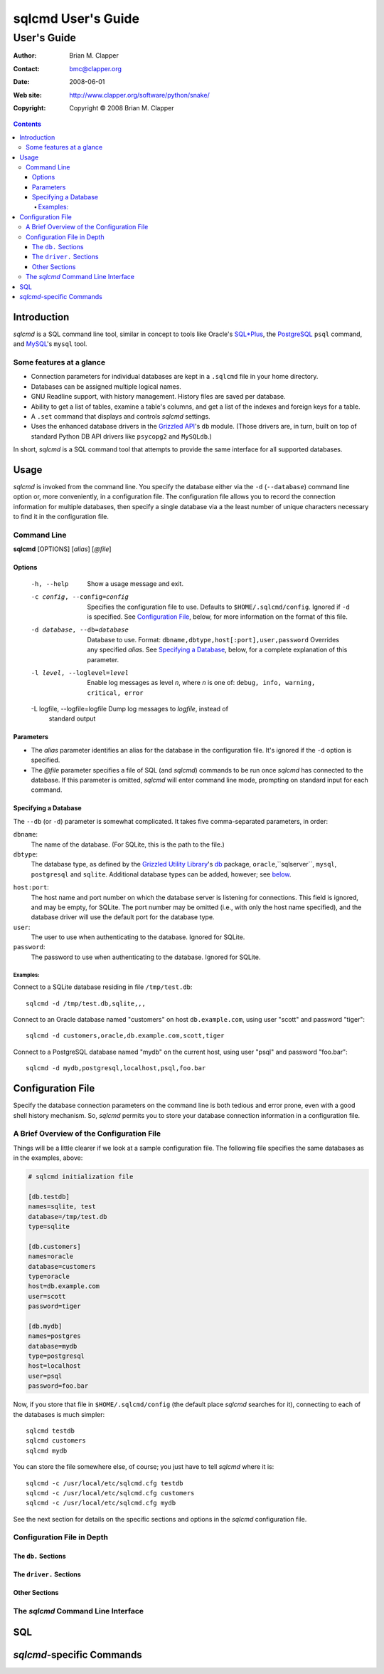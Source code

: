 ===================
sqlcmd User's Guide
===================

------------
User's Guide
------------

:Author: Brian M. Clapper
:Contact: bmc@clapper.org
:Date: $Date: 2008-06-01 22:59:33 -0400 (Sun, 01 Jun 2008) $
:Web site: http://www.clapper.org/software/python/snake/
:Copyright: Copyright © 2008 Brian M. Clapper

.. contents::

Introduction
============

*sqlcmd* is a SQL command line tool, similar in concept to tools like Oracle's
`SQL*Plus`_, the PostgreSQL_ ``psql`` command, and MySQL_'s ``mysql`` tool.

.. _SQL*Plus: http://www.oracle.com/technology/docs/tech/sql_plus/index.html
.. _PostgreSQL: http://www.postgresql.org/
.. _MySQL: http://www.mysql.org/

Some features at a glance
--------------------------

- Connection parameters for individual databases are kept in a ``.sqlcmd``
  file in your home directory.
- Databases can be assigned multiple logical names.
- GNU Readline support, with history management. History files are saved
  per database.
- Ability to get a list of tables, examine a table's columns, and get a list of
  the indexes and foreign keys for a table.
- A ``.set`` command that displays and controls *sqlcmd* settings.
- Uses the enhanced database drivers in the `Grizzled API`_'s ``db``
  module. (Those drivers are, in turn, built on top of standard Python
  DB API drivers like ``psycopg2`` and ``MySQLdb``.)

  .. _Grizzled API: http://www.clapper.org/software/python/grizzled/

In short, *sqlcmd* is a SQL command tool that attempts to provide the same
interface for all supported databases.

Usage
=====

*sqlcmd* is invoked from the command line. You specify the database either
via the ``-d`` (``--database``) command line option or, more conveniently,
in a configuration file. The configuration file allows you to record the
connection information for multiple databases, then specify a single database
via a the least number of unique characters necessary to find it in the
configuration file.

Command Line
------------

**sqlcmd** [OPTIONS] [*alias*] [*@file*]

Options
~~~~~~~

    -h, --help                    Show a usage message and exit.

    -c config, --config=config    Specifies the configuration file to use.
                                  Defaults to ``$HOME/.sqlcmd/config``.
                                  Ignored if ``-d`` is specified.
                                  See `Configuration File`_, below, for
                                  more information on the format of this file.

    -d database, --db=database    Database to use. Format:
                                  ``dbname,dbtype,host[:port],user,password``
                                  Overrides any specified *alias*. See
                                  `Specifying a Database`_, below, for a
                                  complete explanation of this parameter.

    -l level, --loglevel=level    Enable log messages as level *n*, where *n*
                                  is one of: ``debug, info, warning, critical,
                                  error``

    -L logfile, --logfile=logfile Dump log messages to *logfile*, instead of
                                  standard output

.. _Grizzled Utility Library: http://www.clapper.org/software/python/grizzled/
.. _db: http://www.clapper.org/software/python/grizzled/epydoc/grizzled.db-module.html

Parameters
~~~~~~~~~~

- The *alias* parameter identifies an alias for the database in the
  configuration file. It's ignored if the ``-d`` option is specified.

- The *@file* parameter specifies a file of SQL (and *sqlcmd*) commands to be
  run once *sqlcmd* has connected to the database. If this parameter is omitted,
  *sqlcmd* will enter command line mode, prompting on standard input for each
  command.
  
Specifying a Database
~~~~~~~~~~~~~~~~~~~~~

The ``--db`` (or ``-d``) parameter is somewhat complicated. It takes five
comma-separated parameters, in order:

``dbname``:
    The name of the database. (For SQLite, this is the path to the file.)
    
``dbtype``:
    The database type, as defined by the `Grizzled Utility Library`_'s `db`_
    package, ``oracle``,``sqlserver``, ``mysql``, ``postgresql`` and
    ``sqlite``. Additional database types can be added, however; see 
    below_.
    
.. _below: `Configuration File`_

``host:port``:
    The host name and port number on which the database server is listening for 
    connections. This field is ignored, and may be empty, for SQLite. The port
    number may be omitted (i.e., with only the host name specified), and the
    database driver will use the default port for the database type.
    
``user``:
    The user to use when authenticating to the database. Ignored for SQLite.
    
``password``:
    The password to use when authenticating to the database. Ignored for SQLite.

Examples:
+++++++++

Connect to a SQLite database residing in file ``/tmp/test.db``::

    sqlcmd -d /tmp/test.db,sqlite,,,
    
Connect to an Oracle database named "customers" on host ``db.example.com``,
using user "scott" and password "tiger"::

    sqlcmd -d customers,oracle,db.example.com,scott,tiger
    
Connect to a PostgreSQL database named "mydb" on the current host, using user
"psql" and password "foo.bar"::

    sqlcmd -d mydb,postgresql,localhost,psql,foo.bar


Configuration File
==================

Specify the database connection parameters on the command line is both tedious
and error prone, even with a good shell history mechanism. So, *sqlcmd*
permits you to store your database connection information in a configuration
file.

A Brief Overview of the Configuration File
------------------------------------------

Things will be a little clearer if we look at a sample configuration file.
The following file specifies the same databases as in the examples, above:

.. code-block:: ini

    # sqlcmd initialization file

    [db.testdb]
    names=sqlite, test
    database=/tmp/test.db
    type=sqlite

    [db.customers]
    names=oracle
    database=customers
    type=oracle
    host=db.example.com
    user=scott
    password=tiger

    [db.mydb]
    names=postgres
    database=mydb
    type=postgresql
    host=localhost
    user=psql
    password=foo.bar

Now, if you store that file in ``$HOME/.sqlcmd/config`` (the default place 
*sqlcmd* searches for it), connecting to each of the databases is much simpler::

    sqlcmd testdb
    sqlcmd customers
    sqlcmd mydb
    
You can store the file somewhere else, of course; you just have to tell
*sqlcmd* where it is::

    sqlcmd -c /usr/local/etc/sqlcmd.cfg testdb
    sqlcmd -c /usr/local/etc/sqlcmd.cfg customers
    sqlcmd -c /usr/local/etc/sqlcmd.cfg mydb

See the next section for details on the specific sections and options in the
*sqlcmd* configuration file.

Configuration File in Depth
---------------------------

The ``db.`` Sections
~~~~~~~~~~~~~~~~~~~~

The ``driver.`` Sections
~~~~~~~~~~~~~~~~~~~~~~~~

Other Sections
~~~~~~~~~~~~~~


The *sqlcmd* Command Line Interface
-----------------------------------

SQL
===

*sqlcmd*-specific Commands
==========================